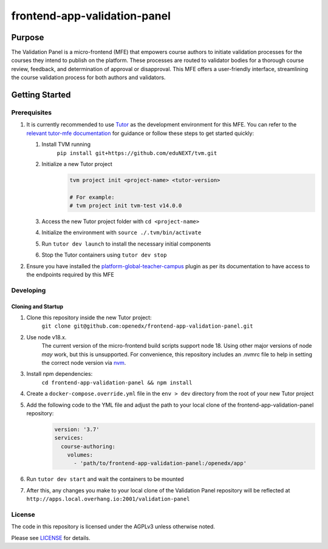 frontend-app-validation-panel
#############################

|license-badge| |status-badge| |ci-badge| |codecov-badge|

Purpose
***************
The Validation Panel is a micro-frontend (MFE) that empowers course authors to initiate validation processes for the courses they intend to publish on the platform. These processes are routed to validator bodies for a thorough course review, feedback, and determination of approval or disapproval. This MFE offers a user-friendly interface, streamlining the course validation process for both authors and validators.

Getting Started
***************

Prerequisites
=============

#. It is currently recommended to use `Tutor`_ as the development environment for this MFE. You can refer to the `relevant tutor-mfe documentation`_ for guidance or follow these steps to get started quickly:

   #. Install TVM running 
       ``pip install git+https://github.com/eduNEXT/tvm.git``
   
   #. Initialize a new Tutor project
       .. code-block::

          tvm project init <project-name> <tutor-version>

          # For example:
          # tvm project init tvm-test v14.0.0

   #. Access the new Tutor project folder with ``cd <project-name>``
   
   #. Initialize the environment with ``source ./.tvm/bin/activate``
    
   #. Run ``tutor dev launch`` to install the necessary initial components
   
   #. Stop the Tutor containers using ``tutor dev stop``
    
#. Ensure you have installed the `platform-global-teacher-campus <https://github.com/eduNEXT/platform-global-teacher-campus>`_ plugin as per its documentation to have access to the endpoints required by this MFE

Developing
============

Cloning and Startup
-------------------
#. Clone this repository inside the new Tutor project:
    ``git clone git@github.com:openedx/frontend-app-validation-panel.git``
        
#. Use node v18.x.
    The current version of the micro-frontend build scripts support node 18. Using other major versions of node *may* work, but this is unsupported. For convenience, this repository includes an .nvmrc file to help in setting the correct node version via `nvm <https://github.com/nvm-sh/nvm>`_.
        
#. Install npm dependencies:
    ``cd frontend-app-validation-panel && npm install``

#. Create a ``docker-compose.override.yml`` file in the ``env > dev`` directory from the root of your new Tutor project

#. Add the following code to the YML file and adjust the path to your local clone of the frontend-app-validation-panel repository:
    .. code-block::

      version: '3.7'
      services:
        course-authoring:
          volumes:
            - 'path/to/frontend-app-validation-panel:/openedx/app'

#. Run ``tutor dev start`` and wait the containers to be mounted

#. After this, any changes you make to your local clone of the Validation Panel repository will be reflected at ``http://apps.local.overhang.io:2001/validation-panel``

License
=======

The code in this repository is licensed under the AGPLv3 unless otherwise
noted.

Please see `LICENSE <LICENSE>`_ for details.


.. |license-badge| image:: https://img.shields.io/github/license/eduNEXT/frontend-app-validation-panel.svg
    :target: https://github.com/eduNEXT/frontend-app-validation-panel/blob/master/LICENSE
    :alt: License

.. |status-badge| image:: https://img.shields.io/badge/Status-Maintained-brightgreen

.. |ci-badge| image:: https://github.com/eduNEXT/frontend-app-validation-panel/actions/workflows/ci.yml/badge.svg
    :target: https://github.com/eduNEXT/frontend-app-validation-panel/actions/workflows/ci.yml
    :alt: Continuous Integration

.. |codecov-badge| image:: https://codecov.io/github/eduNEXT/frontend-app-validation-panel/coverage.svg?branch=master
    :target: https://codecov.io/github/eduNEXT/frontend-appvalidation-panel?branch=master
    :alt: Codecov
.. _Devstack: https://github.com/openedx/devstack

.. _Tutor: https://github.com/overhangio/tutor

.. _relevant tutor-mfe documentation: https://github.com/overhangio/tutor-mfe#mfe-development
